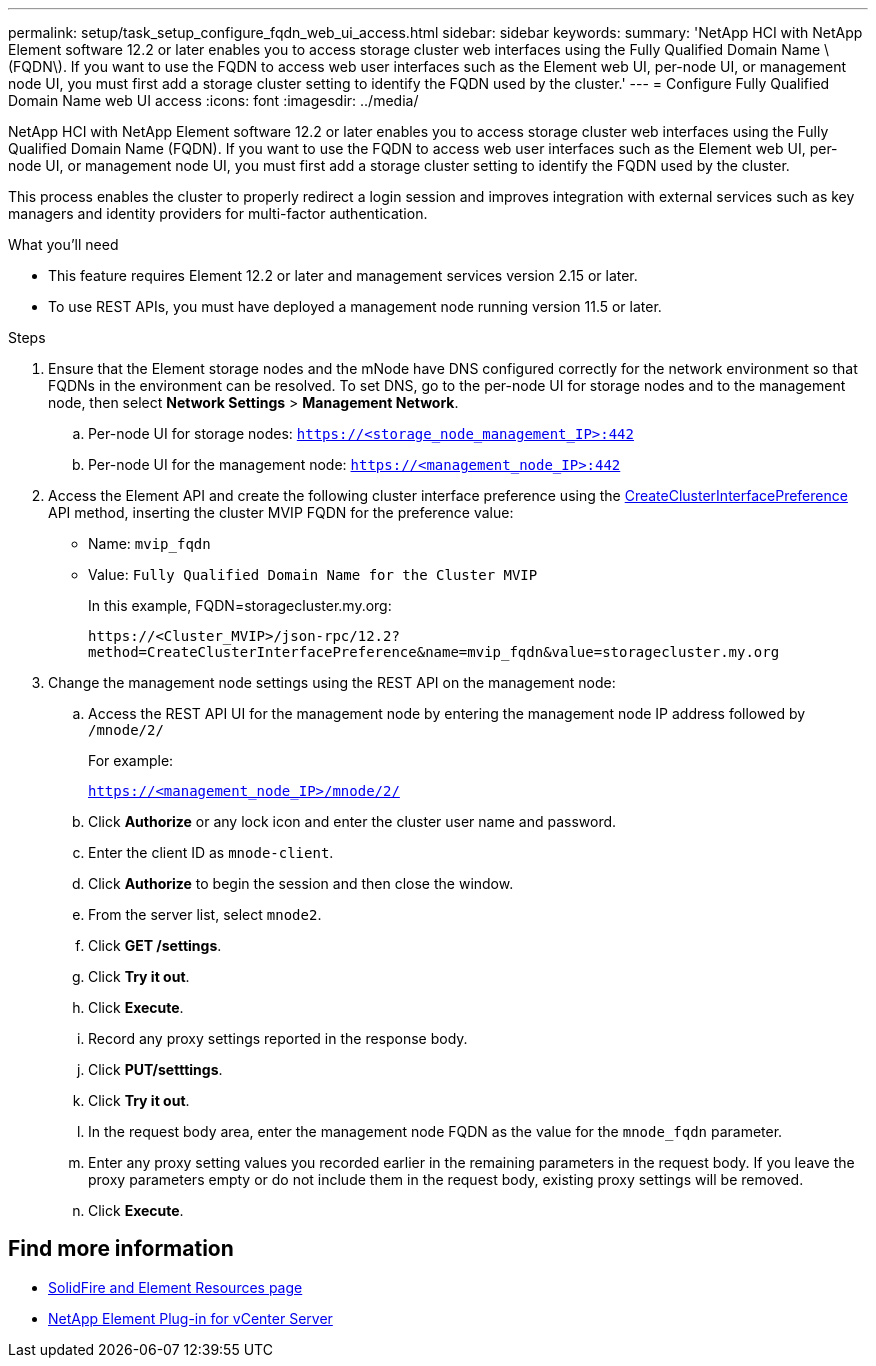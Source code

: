 ---
permalink: setup/task_setup_configure_fqdn_web_ui_access.html
sidebar: sidebar
keywords:
summary: 'NetApp HCI with NetApp Element software 12.2 or later enables you to access storage cluster web interfaces using the Fully Qualified Domain Name \(FQDN\). If you want to use the FQDN to access web user interfaces such as the Element web UI, per-node UI, or management node UI, you must first add a storage cluster setting to identify the FQDN used by the cluster.'
---
= Configure Fully Qualified Domain Name web UI access
:icons: font
:imagesdir: ../media/

[.lead]
NetApp HCI with NetApp Element software 12.2 or later enables you to access storage cluster web interfaces using the Fully Qualified Domain Name (FQDN). If you want to use the FQDN to access web user interfaces such as the Element web UI, per-node UI, or management node UI, you must first add a storage cluster setting to identify the FQDN used by the cluster.

This process enables the cluster to properly redirect a login session and improves integration with external services such as key managers and identity providers for multi-factor authentication.

.What you'll need
* This feature requires Element 12.2 or later and management services version 2.15 or later.
* To use REST APIs, you must have deployed a management node running version 11.5 or later.

.Steps
. Ensure that the Element storage nodes and the mNode have DNS configured correctly for the network environment so that FQDNs in the environment can be resolved. To set DNS, go to the per-node UI for storage nodes and to the management node, then select *Network Settings* > *Management Network*.
 .. Per-node UI for storage nodes: `https://<storage_node_management_IP>:442`
 .. Per-node UI for the management node: `https://<management_node_IP>:442`
. Access the Element API and create the following cluster interface preference using the link:../api/reference_element_api_createclusterinterfacepreference.html[CreateClusterInterfacePreference] API method, inserting the cluster MVIP FQDN for the preference value:
 ** Name: `mvip_fqdn`
 ** Value: `Fully Qualified Domain Name for the Cluster MVIP`
+
In this example, FQDN=storagecluster.my.org:
+
----
https://<Cluster_MVIP>/json-rpc/12.2?
method=CreateClusterInterfacePreference&name=mvip_fqdn&value=storagecluster.my.org
----

. Change the management node settings using the REST API on the management node:
 .. Access the REST API UI for the management node by entering the management node IP address followed by `/mnode/2/`
+
For example:
+
`https://<management_node_IP>/mnode/2/`

 .. Click *Authorize* or any lock icon and enter the cluster user name and password.
 .. Enter the client ID as `mnode-client`.
 .. Click *Authorize* to begin the session and then close the window.
 .. From the server list, select `mnode2`.
 .. Click *GET /settings*.
 .. Click *Try it out*.
 .. Click *Execute*.
 .. Record any proxy settings reported in the response body.
 .. Click *PUT/setttings*.
 .. Click *Try it out*.
 .. In the request body area, enter the management node FQDN as the value for the `mnode_fqdn` parameter.
 .. Enter any proxy setting values you recorded earlier in the remaining parameters in the request body. If you leave the proxy parameters empty or do not include them in the request body, existing proxy settings will be removed.
 .. Click *Execute*.

== Find more information
 * https://www.netapp.com/data-storage/solidfire/documentation[SolidFire and Element Resources page^]
 * https://docs.netapp.com/us-en/vcp/index.html[NetApp Element Plug-in for vCenter Server^]
